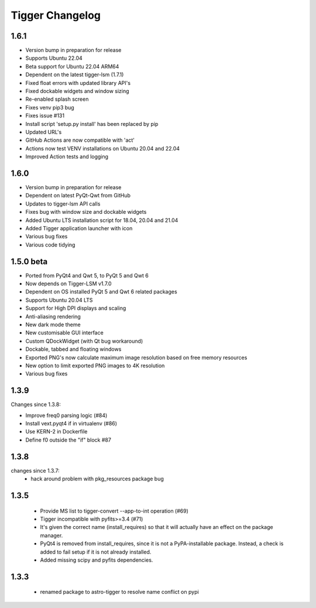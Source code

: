 ================
Tigger Changelog
================

1.6.1
=====

* Version bump in preparation for release
* Supports Ubuntu 22.04
* Beta support for Ubuntu 22.04 ARM64
* Dependent on the latest tigger-lsm (1.7.1)
* Fixed float errors with updated library API's
* Fixed dockable widgets and window sizing
* Re-enabled splash screen
* Fixes venv pip3 bug
* Fixes issue #131
* Install script 'setup.py install' has been replaced by pip
* Updated URL's
* GitHub Actions are now compatible with 'act'
* Actions now test VENV installations on Ubuntu 20.04 and 22.04
* Improved Action tests and logging

1.6.0
=====

* Version bump in preparation for release
* Dependent on latest PyQt-Qwt from GitHub
* Updates to tigger-lsm API calls
* Fixes bug with window size and dockable widgets
* Added Ubuntu LTS installation script for 18.04, 20.04 and 21.04
* Added Tigger application launcher with icon
* Various bug fixes
* Various code tidying

1.5.0 beta
==========

* Ported from PyQt4 and Qwt 5, to PyQt 5 and Qwt 6
* Now depends on Tigger-LSM v1.7.0
* Dependent on OS installed PyQt 5 and Qwt 6 related packages
* Supports Ubuntu 20.04 LTS
* Support for High DPI displays and scaling
* Anti-aliasing rendering
* New dark mode theme
* New customisable GUI interface
* Custom QDockWidget (with Qt bug workaround)
* Dockable, tabbed and floating windows
* Exported PNG's now calculate maximum image resolution based on free memory resources
* New option to limit exported PNG images to 4K resolution
* Various bug fixes

1.3.9
=====

Changes since 1.3.8:
 
* Improve freq0 parsing logic (#84)
* Install vext.pyqt4 if in virtualenv (#86)
* Use KERN-2 in Dockerfile
* Define f0 outside the "if" block #87

1.3.8
=====

changes since 1.3.7:
 * hack around problem with pkg_resources package bug


1.3.5
=====

 * Provide MS list to tigger-convert --app-to-int operation (#69)
 * Tigger incompatible with pyfits>=3.4 (#71)
 * It's given the correct name (install_requires) so that it will actually have an
   effect on the package manager.
 * PyQt4 is removed from install_requires, since it is not a PyPA-installable package.
   Instead, a check is added to fail setup if it is not already installed.
 * Added missing scipy and pyfits dependencies.

1.3.3
=====

 * renamed package to astro-tigger to resolve name conflict on pypi


